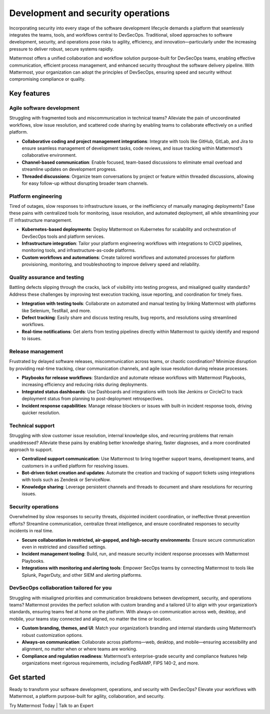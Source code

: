 Development and security operations
====================================

Incorporating security into every stage of the software development lifecycle demands a platform that seamlessly integrates the teams, tools, and workflows central to DevSecOps. Traditional, siloed approaches to software development, security, and operations pose risks to agility, efficiency, and innovation—particularly under the increasing pressure to deliver robust, secure systems rapidly.

Mattermost offers a unified collaboration and workflow solution purpose-built for DevSecOps teams, enabling effective communication, efficient process management, and enhanced security throughout the software delivery pipeline. With Mattermost, your organization can adopt the principles of DevSecOps, ensuring speed and security without compromising compliance or quality.

Key features
-------------

Agile software development
^^^^^^^^^^^^^^^^^^^^^^^^^^^

Struggling with fragmented tools and miscommunication in technical teams? Alleviate the pain of uncoordinated workflows, slow issue resolution, and scattered code sharing by enabling teams to collaborate effectively on a unified platform.

- **Collaborative coding and project management integrations**: Integrate with tools like GitHub, GitLab, and Jira to ensure seamless management of development tasks, code reviews, and issue tracking within Mattermost’s collaborative environment.

- **Channel-based communication**: Enable focused, team-based discussions to eliminate email overload and streamline updates on development progress.

- **Threaded discussions**: Organize team conversations by project or feature within threaded discussions, allowing for easy follow-up without disrupting broader team channels.

Platform engineering
^^^^^^^^^^^^^^^^^^^^^

Tired of outages, slow responses to infrastructure issues, or the inefficiency of manually managing deployments? Ease these pains with centralized tools for monitoring, issue resolution, and automated deployment, all while streamlining your IT infrastructure management.

- **Kubernetes-based deployments**: Deploy Mattermost on Kubernetes for scalability and orchestration of DevSecOps tools and platform services.

- **Infrastructure integration**: Tailor your platform engineering workflows with integrations to CI/CD pipelines, monitoring tools, and infrastructure-as-code platforms.

- **Custom workflows and automations**: Create tailored workflows and automated processes for platform provisioning, monitoring, and troubleshooting to improve delivery speed and reliability.

Quality assurance and testing
^^^^^^^^^^^^^^^^^^^^^^^^^^^^^^^

Battling defects slipping through the cracks, lack of visibility into testing progress, and misaligned quality standards? Address these challenges by improving test execution tracking, issue reporting, and coordination for timely fixes.

- **Integration with testing tools**: Collaborate on automated and manual testing by linking Mattermost with platforms like Selenium, TestRail, and more.

- **Defect tracking**: Easily share and discuss testing results, bug reports, and resolutions using streamlined workflows.

- **Real-time notifications**: Get alerts from testing pipelines directly within Mattermost to quickly identify and respond to issues.

Release management
^^^^^^^^^^^^^^^^^^

Frustrated by delayed software releases, miscommunication across teams, or chaotic coordination? Minimize disruption by providing real-time tracking, clear communication channels, and agile issue resolution during release processes.

- **Playbooks for release workflows**: Standardize and automate release workflows with Mattermost Playbooks, increasing efficiency and reducing risks during deployments.

- **Integrated status dashboards**: Use Dashboards and integrations with tools like Jenkins or CircleCI to track deployment status from planning to post-deployment retrospectives.

- **Incident response capabilities**: Manage release blockers or issues with built-in incident response tools, driving quicker resolution.

Technical support
^^^^^^^^^^^^^^^^^^

Struggling with slow customer issue resolution, internal knowledge silos, and recurring problems that remain unaddressed? Alleviate these pains by enabling better knowledge sharing, faster diagnoses, and a more coordinated approach to support.

- **Centralized support communication**: Use Mattermost to bring together support teams, development teams, and customers in a unified platform for resolving issues.

- **Bot-driven ticket creation and updates**: Automate the creation and tracking of support tickets using integrations with tools such as Zendesk or ServiceNow.

- **Knowledge sharing**: Leverage persistent channels and threads to document and share resolutions for recurring issues.

Security operations
^^^^^^^^^^^^^^^^^^^^

Overwhelmed by slow responses to security threats, disjointed incident coordination, or ineffective threat prevention efforts? Streamline communication, centralize threat intelligence, and ensure coordinated responses to security incidents in real time.

- **Secure collaboration in restricted, air-gapped, and high-security environments**: Ensure secure communication even in restricted and classified settings.

- **Incident management tooling**: Build, run, and measure security incident response processes with Mattermost Playbooks.

- **Integrations with monitoring and alerting tools**: Empower SecOps teams by connecting Mattermost to tools like Splunk, PagerDuty, and other SIEM and alerting platforms.

DevSecOps collaboration tailored for you
^^^^^^^^^^^^^^^^^^^^^^^^^^^^^^^^^^^^^^^^

Struggling with misaligned priorities and communication breakdowns between development, security, and operations teams? Mattermost provides the perfect solution with custom branding and a tailored UI to align with your organization’s standards, ensuring teams feel at home on the platform. With always-on communication across web, desktop, and mobile, your teams stay connected and aligned, no matter the time or location.

- **Custom branding, themes, and UI**: Match your organization’s branding and internal standards using Mattermost’s robust customization options.

- **Always-on communication**: Collaborate across platforms—web, desktop, and mobile—ensuring accessibility and alignment, no matter when or where teams are working.

- **Compliance and regulation readiness**: Mattermost’s enterprise-grade security and compliance features help organizations meet rigorous requirements, including FedRAMP, FIPS 140-2, and more.

Get started
------------

Ready to transform your software development, operations, and security with DevSecOps? Elevate your workflows with Mattermost, a platform purpose-built for agility, collaboration, and security.

Try Mattermost Today | Talk to an Expert